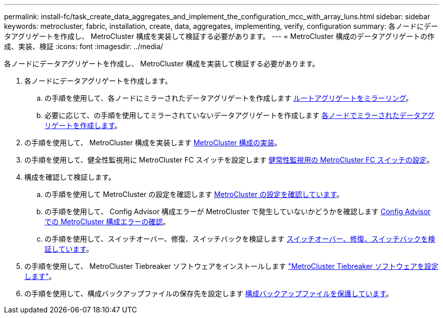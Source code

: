 ---
permalink: install-fc/task_create_data_aggregates_and_implement_the_configuration_mcc_with_array_luns.html 
sidebar: sidebar 
keywords: metrocluster, fabric, installation, create, data, aggregates, implementing, verify, configuration 
summary: 各ノードにデータアグリゲートを作成し、 MetroCluster 構成を実装して検証する必要があります。 
---
= MetroCluster 構成のデータアグリゲートの作成、実装、検証
:icons: font
:imagesdir: ../media/


[role="lead"]
各ノードにデータアグリゲートを作成し、 MetroCluster 構成を実装して検証する必要があります。

. 各ノードにデータアグリゲートを作成します。
+
.. の手順を使用して、各ノードにミラーされたデータアグリゲートを作成します xref:task_mirror_the_root_aggregates_mcc_with_array_luns.adoc[ルートアグリゲートをミラーリング]。
.. 必要に応じて、の手順を使用してミラーされていないデータアグリゲートを作成します xref:concept_configure_the_mcc_software_in_ontap.adoc[各ノードでミラーされたデータアグリゲートを作成します]。


. の手順を使用して、 MetroCluster 構成を実装します xref:concept_configure_the_mcc_software_in_ontap.adoc[MetroCluster 構成の実装]。
. の手順を使用して、健全性監視用に MetroCluster FC スイッチを設定します xref:concept_configure_the_mcc_software_in_ontap.adoc[健常性監視用の MetroCluster FC スイッチの設定]。
. 構成を確認して検証します。
+
.. の手順を使用して MetroCluster の設定を確認します xref:concept_configure_the_mcc_software_in_ontap.adoc[MetroCluster の設定を確認しています]。
.. の手順を使用して、 Config Advisor 構成エラーが MetroCluster で発生していないかどうかを確認します xref:concept_configure_the_mcc_software_in_ontap.adoc[Config Advisor での MetroCluster 構成エラーの確認]。
.. の手順を使用して、スイッチオーバー、修復、スイッチバックを検証します xref:concept_configure_the_mcc_software_in_ontap.doc[スイッチオーバー、修復、スイッチバックを検証しています]。


. の手順を使用して、 MetroCluster Tiebreaker ソフトウェアをインストールします http://ie-docs.rtp.openeng.netapp.com/ontap-9_dugong/topic/com.netapp.doc.dot-mcc-inst-cnfg-ip/task_configure_the_mcc_tiebreaker_or_ontap_mediator_software.html["MetroCluster Tiebreaker ソフトウェアを設定します"]。
. の手順を使用して、構成バックアップファイルの保存先を設定します xref:concept_configure_the_mcc_software_in_ontap.adoc[構成バックアップファイルを保護しています]。

